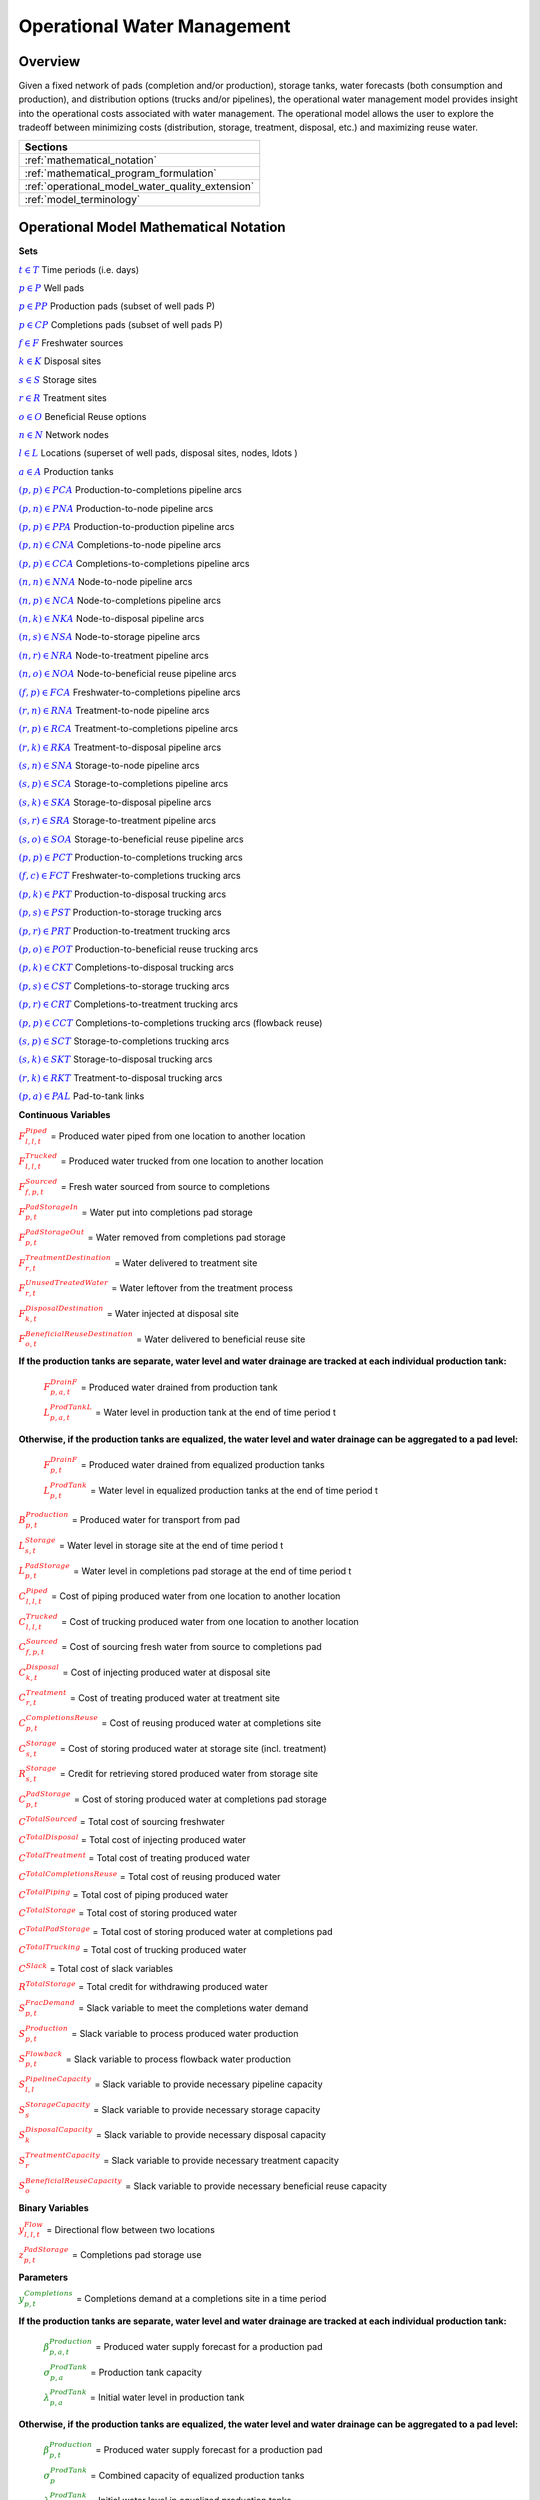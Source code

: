 ﻿Operational Water Management
============================


Overview
--------

Given a fixed network of pads (completion and/or production), storage tanks, water forecasts (both consumption and production), and distribution options (trucks and/or pipelines), the operational water management model provides insight into the operational costs associated with water management. The operational model allows the user to explore the tradeoff between minimizing costs (distribution, storage, treatment, disposal, etc.) and maximizing reuse water.


+---------------------------------------------------------+
| Sections                                                |
+=========================================================+
| :ref:`mathematical_notation`                            |
+---------------------------------------------------------+
| :ref:`mathematical_program_formulation`                 |
+---------------------------------------------------------+
| :ref:`operational_model_water_quality_extension`        |
+---------------------------------------------------------+
| :ref:`model_terminology`                                |
+---------------------------------------------------------+


.. _mathematical_notation:

Operational Model Mathematical Notation
---------------------------------------


**Sets**

:math:`\textcolor{blue}{t \in T}`                                           Time periods (i.e. days)

:math:`\textcolor{blue}{p \in P}`                                           Well pads

:math:`\textcolor{blue}{p \in PP}`                                       Production pads (subset of well pads P)

:math:`\textcolor{blue}{p \in CP}`                                         Completions pads (subset of well pads P)

:math:`\textcolor{blue}{f \in F}`                                           Freshwater sources

:math:`\textcolor{blue}{k \in K}`                                           Disposal sites

:math:`\textcolor{blue}{s \in S}`                                           Storage sites

:math:`\textcolor{blue}{r \in R}`                                           Treatment sites

:math:`\textcolor{blue}{o \in O}`                                           Beneficial Reuse options

:math:`\textcolor{blue}{n \in N}`                                           Network nodes

:math:`\textcolor{blue}{l \in L}`                                           Locations (superset of well pads, disposal sites, nodes, \ldots )

:math:`\textcolor{blue}{a \in A}`                                           Production tanks


:math:`\textcolor{blue}{(p,p) \in PCA}`                                   Production-to-completions pipeline arcs

:math:`\textcolor{blue}{(p,n) \in PNA}`                                 Production-to-node pipeline arcs

:math:`\textcolor{blue}{(p,p) \in PPA}`                                 Production-to-production pipeline arcs

:math:`\textcolor{blue}{(p,n) \in CNA}`                                   Completions-to-node pipeline arcs

:math:`\textcolor{blue}{(p,p) \in CCA}`                                   Completions-to-completions pipeline arcs

:math:`\textcolor{blue}{(n,n) \in NNA}`                                 Node-to-node pipeline arcs

:math:`\textcolor{blue}{(n,p) \in NCA}`                                 Node-to-completions pipeline arcs

:math:`\textcolor{blue}{(n,k) \in NKA}`                                   Node-to-disposal pipeline arcs

:math:`\textcolor{blue}{(n,s) \in NSA}`                                   Node-to-storage pipeline arcs

:math:`\textcolor{blue}{(n,r) \in NRA}`                                 Node-to-treatment pipeline arcs

:math:`\textcolor{blue}{(n,o) \in NOA}`                                   Node-to-beneficial reuse pipeline arcs

:math:`\textcolor{blue}{(f,p) \in FCA}`                                   Freshwater-to-completions pipeline arcs

:math:`\textcolor{blue}{(r,n) \in RNA}`                                   Treatment-to-node pipeline arcs

:math:`\textcolor{blue}{(r,p) \in RCA}`                                   Treatment-to-completions pipeline arcs

:math:`\textcolor{blue}{(r,k) \in RKA}`                                   Treatment-to-disposal pipeline arcs

:math:`\textcolor{blue}{(s,n) \in SNA}`                                   Storage-to-node pipeline arcs

:math:`\textcolor{blue}{(s,p) \in SCA}`                                   Storage-to-completions pipeline arcs

:math:`\textcolor{blue}{(s,k) \in SKA}`                                   Storage-to-disposal pipeline arcs

:math:`\textcolor{blue}{(s,r) \in SRA}`                                   Storage-to-treatment pipeline arcs

:math:`\textcolor{blue}{(s,o) \in SOA}`                                   Storage-to-beneficial reuse pipeline arcs


:math:`\textcolor{blue}{(p,p) \in PCT}`                                   Production-to-completions trucking arcs

:math:`\textcolor{blue}{(f,c) \in FCT}`                                 Freshwater-to-completions trucking arcs

:math:`\textcolor{blue}{(p,k) \in PKT}`                                   Production-to-disposal trucking arcs

:math:`\textcolor{blue}{(p,s) \in PST}`                                 Production-to-storage trucking arcs

:math:`\textcolor{blue}{(p,r) \in PRT}`                                   Production-to-treatment trucking arcs

:math:`\textcolor{blue}{(p,o) \in POT}`                                   Production-to-beneficial reuse trucking arcs

:math:`\textcolor{blue}{(p,k) \in CKT}`                                   Completions-to-disposal trucking arcs

:math:`\textcolor{blue}{(p,s) \in CST}`                                   Completions-to-storage trucking arcs

:math:`\textcolor{blue}{(p,r) \in CRT}`                                 Completions-to-treatment trucking arcs

:math:`\textcolor{blue}{(p,p) \in CCT}`                                   Completions-to-completions trucking arcs (flowback reuse)

:math:`\textcolor{blue}{(s,p) \in SCT}`                                 Storage-to-completions trucking arcs

:math:`\textcolor{blue}{(s,k) \in SKT}`                                 Storage-to-disposal trucking arcs

:math:`\textcolor{blue}{(r,k) \in RKT}`                                   Treatment-to-disposal trucking arcs

:math:`\textcolor{blue}{(p,a) \in PAL}`                                   Pad-to-tank links



**Continuous Variables**

:math:`\textcolor{red}{F_{l,l,t}^{Piped}}` =                           Produced water piped from one location to another location

:math:`\textcolor{red}{F_{l,l,t}^{Trucked}}` =                           Produced water trucked from one location to another location

:math:`\textcolor{red}{F_{f,p,t}^{Sourced}}` =                         Fresh water sourced from source to completions

:math:`\textcolor{red}{F_{p,t}^{PadStorageIn}}` =                       Water put into completions pad storage

:math:`\textcolor{red}{F_{p,t}^{PadStorageOut}}` =                       Water removed from completions pad storage

:math:`\textcolor{red}{F_{r,t}^{TreatmentDestination}}` =               Water delivered to treatment site

:math:`\textcolor{red}{F_{r,t}^{UnusedTreatedWater}}` =                   Water leftover from the treatment process

:math:`\textcolor{red}{F_{k,t}^{DisposalDestination}}` =               Water injected at disposal site

:math:`\textcolor{red}{F_{o,t}^{BeneficialReuseDestination}}` =           Water delivered to beneficial reuse site


**If the production tanks are separate, water level and water drainage are tracked at each individual production tank:**

    :math:`\textcolor{red}{F_{p,a,t}^{DrainF}}` =                       Produced water drained from production tank

    :math:`\textcolor{red}{L_{p,a,t}^{ProdTankL}}` =                   Water level in production tank at the end of time period t

**Otherwise, if the production tanks are equalized, the water level and water drainage can be aggregated to a pad level:**

    :math:`\textcolor{red}{F_{p,t}^{DrainF}}` =                           Produced water drained from equalized production tanks

    :math:`\textcolor{red}{L_{p,t}^{ProdTank}}` =                       Water level in equalized production tanks at the end of time period t


:math:`\textcolor{red}{B_{p,t}^{Production}}` =                       Produced water for transport from pad

:math:`\textcolor{red}{L_{s,t}^{Storage}}` =                           Water level in storage site at the end of time period t


:math:`\textcolor{red}{L_{p,t}^{PadStorage}}` =                           Water level in completions pad storage  at the end of time period t

:math:`\textcolor{red}{C_{l,l,t}^{Piped}}` =                           Cost of piping produced water from one location to another location

:math:`\textcolor{red}{C_{l,l,t}^{Trucked}}` =                           Cost of trucking produced water from one location to another location

:math:`\textcolor{red}{C_{f,p,t}^{Sourced}}` =                           Cost of sourcing fresh water from source to completions pad

:math:`\textcolor{red}{C_{k,t}^{Disposal}}` =                          Cost of injecting produced water at disposal site

:math:`\textcolor{red}{C_{r,t}^{Treatment}}` =                           Cost of treating produced water at treatment site

:math:`\textcolor{red}{C_{p,t}^{CompletionsReuse}}` =                  Cost of reusing produced water at completions site

:math:`\textcolor{red}{C_{s,t}^{Storage}}` =                           Cost of storing produced water at storage site (incl. treatment)

:math:`\textcolor{red}{R_{s,t}^{Storage}}` =                           Credit for retrieving stored produced water from storage site

:math:`\textcolor{red}{C_{p,t}^{PadStorage}}` =                        Cost of storing produced water at completions pad storage

:math:`\textcolor{red}{C^{TotalSourced}}` =                            Total cost of sourcing freshwater

:math:`\textcolor{red}{C^{TotalDisposal}}` =                           Total cost of injecting produced water

:math:`\textcolor{red}{C^{TotalTreatment}}` =                            Total cost of treating produced water

:math:`\textcolor{red}{C^{TotalCompletionsReuse}}` =                   Total cost of reusing produced water

:math:`\textcolor{red}{C^{TotalPiping}}` =                                Total cost of piping produced water

:math:`\textcolor{red}{C^{TotalStorage}}` =                            Total cost of storing produced water

:math:`\textcolor{red}{C^{TotalPadStorage}}` =                            Total cost of storing produced water at completions pad

:math:`\textcolor{red}{C^{TotalTrucking}}` =                           Total cost of trucking produced water

:math:`\textcolor{red}{C^{Slack}}` =                                   Total cost of slack variables

:math:`\textcolor{red}{R^{TotalStorage}}` =                            Total credit for withdrawing produced water


:math:`\textcolor{red}{S_{p,t}^{FracDemand}}` =                         Slack variable to meet the completions water demand

:math:`\textcolor{red}{S_{p,t}^{Production}}` =                        Slack variable to process produced water production

:math:`\textcolor{red}{S_{p,t}^{Flowback}}` =                            Slack variable to process flowback water production

:math:`\textcolor{red}{S_{l,l}^{Pipeline Capacity}}` =                 Slack variable to provide necessary pipeline capacity

:math:`\textcolor{red}{S_{s}^{StorageCapacity}}` =                     Slack variable to provide necessary storage capacity

:math:`\textcolor{red}{S_{k}^{DisposalCapacity}}` =                    Slack variable to provide necessary disposal capacity

:math:`\textcolor{red}{S_{r}^{TreatmentCapacity}}` =                    Slack variable to provide necessary treatment capacity

:math:`\textcolor{red}{S_{o}^{BeneficialReuseCapacity}}` =             Slack variable to provide necessary beneficial reuse capacity



**Binary Variables**


:math:`\textcolor{red}{y_{l,l,t}^{Flow}}` =                            Directional flow between two locations

:math:`\textcolor{red}{z_{p,t}^{PadStorage}}` =                        Completions pad storage use


**Parameters**

:math:`\textcolor{green}{y_{p,t}^{Completions}}` =                        Completions demand at a completions site in a time period

**If the production tanks are separate, water level and water drainage are tracked at each individual production tank:**

    :math:`\textcolor{green}{\beta_{p,a,t}^{Production}}` =                Produced water supply forecast for a production pad

    :math:`\textcolor{green}{\sigma_{p,a}^{ProdTank}}` =                       Production tank capacity

    :math:`\textcolor{green}{\lambda_{p,a}^{ProdTank}}` =                        Initial water level in production tank

**Otherwise, if the production tanks are equalized, the water level and water drainage can be aggregated to a pad level:**

    :math:`\textcolor{green}{\beta_{p,t}^{Production}}` =                   Produced water supply forecast for a production pad

    :math:`\textcolor{green}{\sigma_{p}^{ProdTank}}` =                       Combined capacity of equalized production tanks

    :math:`\textcolor{green}{\lambda_{p}^{ProdTank}}` =                      Initial water level in equalized production tanks


:math:`\textcolor{green}{\beta_{p,t}^{Flowback}}` =                           Flowback supply forecast for a completions pad

:math:`\textcolor{green}{\sigma_{l,l}^{Pipeline}}` =                           Daily pipeline capacity between two locations

:math:`\textcolor{green}{\sigma_{k}^{Disposal}}` =                           Daily disposal capacity at a disposal site

:math:`\textcolor{green}{\sigma_{s}^{Storage}}` =                           Storage capacity at a storage site

:math:`\textcolor{green}{\sigma_{p,t}^{PadStorage}}` =                      Storage capacity at completions site

:math:`\textcolor{green}{\sigma_{r}^{Treatment}}` =                         Daily treatment capacity at a treatment site

:math:`\textcolor{green}{\sigma_{o}^{BeneficialReuse}}` =                   Daily reuse capacity at a beneficial reuse site

:math:`\textcolor{green}{\sigma_{f,t}^{Freshwater}}` =                      Daily freshwater sourcing capacity at freshwater source

:math:`\textcolor{green}{\sigma_{p}^{Offloading,Pad}}` =                    Daily truck offloading sourcing capacity per pad

:math:`\textcolor{green}{\sigma_{s}^{Offloading,Storage}}` =                   Daily truck offloading sourcing capacity per storage site


:math:`\textcolor{green}{\sigma_{p}^{Processing,Pad}}` =                    Daily processing (e.g. clarification) capacity per pad

:math:`\textcolor{green}{\sigma_{s}^{Processing,Storage}}` =                Daily processing (e.g. clarification) capacity at storage site

:math:`\textcolor{green}{\varepsilon_{r,w}^{Treatment}}` =                       Treatment efficiency for water quality component at treatment site

:math:`\textcolor{green}{\delta^{Truck}}` =  Truck Capacity

:math:`\textcolor{green}{\tau_{p,p}^{Trucking}}` =                        Drive time between two pads

:math:`\textcolor{green}{\tau_{p,k}^{Trucking}}` =                           Drive time from a pad to a disposal site

:math:`\textcolor{green}{\tau_{p,s}^{Trucking}}` =                           Drive time from a pad to a storage site

:math:`\textcolor{green}{\tau_{p,r}^{Trucking}}` =                           Drive time from a pad to a treatment site

:math:`\textcolor{green}{\tau_{p,o}^{Trucking}}` =                        Drive time from a pad to a beneficial reuse site

:math:`\textcolor{green}{\tau_{s,p}^{Trucking}}` =                           Drive time from a storage site to a completions site

:math:`\textcolor{green}{\tau_{s,k}^{Trucking}}` =                        Drive time from a storage site to a disposal site

:math:`\textcolor{green}{\tau_{r,k}^{Trucking}}` =                        Drive time from a treatment site to a disposal site

:math:`\textcolor{green}{\lambda_{s}^{Storage}}` =                           Initial storage level at storage site

:math:`\textcolor{green}{\lambda_{p}^{PadStorage}}` =                        Initial storage level at completions site

:math:`\textcolor{green}{\theta_{p}^{PadStorage}}` =                        Terminal storage level at completions site

:math:`\textcolor{green}{\lambda_{l,l}^{Pipeline}}` =                        Pipeline segment length

:math:`\textcolor{green}{\pi_{k}^{Disposal}}` =                          Disposal operational cost

:math:`\textcolor{green}{\pi_{r}^{Treatment}}` =                           Treatment operational cost (may include "clean brine")

:math:`\textcolor{green}{\pi_{p}^{CompletionReuse}}` =                   Completions reuse operational cost

:math:`\textcolor{green}{\pi_{s}^{Storage}}` =                           Storage deposit operational cost

:math:`\textcolor{green}{\pi_{p,t}^{PadStorage}}` =                      Completions pad operational cost

:math:`\textcolor{green}{\rho_{s}^{Storage}}` =                           Storage withdrawal operational credit

:math:`\textcolor{green}{\pi_{l,l}^{Pipeline}}` =                           Pipeline operational cost

:math:`\textcolor{green}{\pi_{l}^{Trucking}}` =                          Trucking hourly cost (by source)

:math:`\textcolor{green}{\pi_{f}^{Sourcing}}` =                          Fresh sourcing cost (does not include transportation cost)


:math:`\textcolor{green}{M^{Flow}}` =                                  Big-M flow parameter

:math:`\textcolor{green}{\psi^{FracDemand}}` =                            Slack cost parameter

:math:`\textcolor{green}{\psi^{Production}}` =                            Slack cost parameter

:math:`\textcolor{green}{\psi^{Flowback}}` =                              Slack cost parameter

:math:`\textcolor{green}{\psi^{PipelineCapacity}}` =                      Slack cost parameter

:math:`\textcolor{green}{\psi^{StorageCapacity}}` =                         Slack cost parameter

:math:`\textcolor{green}{\psi^{DisposalCapacity}}` =                      Slack cost parameter

:math:`\textcolor{green}{\psi^{TreamentCapacity}}` =                      Slack cost parameter

:math:`\textcolor{green}{\psi^{BeneficialReuseCapacity}}` =                 Slack cost parameter



.. _mathematical_program_formulation:

Operational Model Mathematical Program Formulation
---------------------------------------------------

The default objective function for this produced water operational model is to minimize costs, which includes operational costs associated with procurement of fresh water, the cost of disposal, trucking and piping produced water between well pads and treatment facilities, and the cost of storing, treating and reusing produced water. A credit for using treated water is also considered, and additional slack variables are included to facilitate the identification of potential issues with input data.


**Objective**

.. math::

    \min \ \textcolor{red}{C^{TotalSourced}}+\textcolor{red}{C^{TotalDisposal}}+\textcolor{red}{C^{TotalTreatment}}+\textcolor{red}{C^{TotalCompletionsReuse}}+

        \textcolor{red}{C^{TotalPiping}}+\textcolor{red}{C^{TotalStorage}}+\textcolor{red}{C^{TotalPadStorage}}+ \textcolor{red}{C^{TotalTrucking}}+\textcolor{red}{C^{Slack}-R^{TotalStorage}}


**Completions Pad Demand Balance:** :math:`\forall p \in CP, t \in T`

.. math::

    \textcolor{green}{\gamma_{p,t}^{Completions}}=\sum\nolimits_{(n,p)\in NCA}\textcolor{red}{F_{l,l,t}^{Piped}} +\sum\nolimits_{(p,p)\in PCA}\textcolor{red}{F_{l,l,t}^{Piped}} +\sum\nolimits_{(s,p)\in SCA}\textcolor{red}{F_{l,l,t}^{Piped}}

        +\sum\nolimits_{(p,c)\in CCA}\textcolor{red}{F_{l,l,t}^{Piped}} +\sum\nolimits_{(r,p)\in RCA}\textcolor{red}{F_{l,l,t}^{Piped}} +\sum\nolimits_{(f,p)\in FCA}\textcolor{red}{F_{l,l,t}^{Sourced}}

        +\sum\nolimits_{(p,p)\in PCT}\textcolor{red}{F_{l,l,t}^{Trucked}} +\sum\nolimits_{(s,p)\in SCT}\textcolor{red}{F_{l,l,t}^{Trucked}} +\sum\nolimits_{(p,p)\in CCT}\textcolor{red}{F_{l,l,t}^{Trucked}}

        +\sum\nolimits_{(f,p)\in FCT}\textcolor{red}{F_{l,l,t}^{Trucked}} +\textcolor{red}{F_{p,t}^{PadStorageOut}}-\textcolor{red}{F_{p,t}^{PadStorageIn}}+\textcolor{red}{S_{p,t}^{FracDemand}}



**Completions Pad Storage Balance:** :math:`\forall p \in CP, t \in T`

This constraint sets the storage level at the completions pad. For each completions pad and for each time period, completions pad storage is equal to storage in last time period plus water put in minus water removed. If it is the first time period, the pad storage is the initial pad storage.


.. math::

    \textcolor{red}{L_{p,t}^{PadStorage}} = \textcolor{green}{\lambda_{p,t=1}^{PadStorage}}+\textcolor{red}{L_{p,t-1}^{PadStorage}}+\textcolor{red}{F_{p,t}^{StorageIn}}-\textcolor{red}{F_{p,t}^{StorageOut}}



**Completions Pad Storage Capacity:** :math:`\forall p \in CP, t \in T`

The storage at each completions pad must always be at or below its capacity in every time period.

.. math::

    \textcolor{red}{L_{p,t}^{PadStorage}}\leq \textcolor{red}{z_{p,t}^{PadStorage}} \cdot \textcolor{green}{\sigma_{p,t}^{PadStorage}}

**Terminal Completions Pad Storage Level:** :math:`\forall p \in CP, t \in T`

.. math::

    \textcolor{red}{L_{p,t=T}^{PadStorage}}\leq \textcolor{green}{\theta_{p}^{PadStorage}}

The storage in the last period must be at or below its terminal storage level.



**Freshwater Sourcing Capacity:** :math:`\forall f \in F, t \in T`

For each freshwater source and each time period, the outgoing water from the freshwater source is below the freshwater capacity.

.. math::

      \sum\nolimits_{(f,p)\in FCA}\textcolor{red}{F_{l,l,t}^{Sourced}} +\sum\nolimits_{(f,p)\in FCT}\textcolor{red}{F_{l,l,t}^{Trucked}} \leq \textcolor{green}{\sigma_{f,t}^{Freshwater}}



**Completions Pad Truck Offloading Capacity:** :math:`\forall p \in CP, t \in T`

For each completions pad and time period, the volume of water being trucked into the completions pad must be below the trucking offloading capacity.

.. math::

    \sum\nolimits_{(p,p)\in PCT}\textcolor{red}{F_{l,l,t}^{Trucked}} +\sum\nolimits_{(s,p)\in SCT}\textcolor{red}{F_{l,l,t}^{Trucked}} +\sum\nolimits_{(f,p)\in FCT}\textcolor{red}{F_{l,l,t}^{Trucked}}

        +\sum\nolimits_{(p,p)\in CCT}\textcolor{red}{F_{l,l,t}^{Trucked}} \leq \textcolor{green}{\sigma_{p}^{Offloading,Pad}}



**Completions Pad Processing Capacity:**

For each completions pad and time period, the volume of water (excluding freshwater) coming in must be below the processing limit.

.. math::

    \sum\nolimits_{(n,p)\in NCA}\textcolor{red}{F_{l,l,t}^{Piped}} +\sum\nolimits_{(p,p)\in PCA}\textcolor{red}{F_{l,l,t}^{Piped}} +\sum\nolimits_{(s,p)\in SCA}\textcolor{red}{F_{l,l,t}^{Piped}}

        +\sum\nolimits_{(p,c)\in CCA}\textcolor{red}{F_{l,l,t}^{Piped}} +\sum\nolimits_{(r,p)\in RCA}\textcolor{red}{F_{l,l,t}^{Piped}} +\sum\nolimits_{(p,p)\in PCT}\textcolor{red}{F_{l,l,t}^{Trucked}}

        +\sum\nolimits_{(s,p)\in SCT}\textcolor{red}{F_{l,l,t}^{Trucked}} +\sum\nolimits_{(p,p)\in CCT}\textcolor{red}{F_{l,l,t}^{Trucked}} \leq \textcolor{green}{\sigma_{p}^{Processing,Pad}}


.. note:: This constraint has not actually been implemented yet.



**Storage Site Truck Offloading Capacity:** :math:`\forall p \in S, t \in T`

For each storage site and each time period, the volume of water being trucked into the storage site must be below the trucking offloading capacity for that storage site.

.. math::

    \sum\nolimits_{(p,s)\in PST}\textcolor{red}{F_{l,l,t}^{Trucked}} +\sum\nolimits_{(p,s)\in CST}\textcolor{red}{F_{l,l,t}^{Trucked}} \leq \textcolor{green}{\sigma_{s}^{Offloading,Storage}}



**Storage Site Processing Capacity:** :math:`\forall s \in S, t \in T`

For each storage site and each time period, the volume of water being trucked into the storage site must be less than the processing capacity for that storage site.

.. math::

    \sum\nolimits_{(n,s)\in NSA}\textcolor{red}{F_{l,l,t}^{Piped}} +\sum\nolimits_{(p,s)\in PST}\textcolor{red}{F_{l,l,t}^{Trucked}} +\sum\nolimits_{(p,s)\in CST}\textcolor{red}{F_{l,l,t}^{Trucked}} \leq \textcolor{green}{\sigma_{s}^{Processing,Storage}}



**Production Tank Balance:**

If there are individual production tanks, the water level must be tracked at each tank. The water level at a given tank at the end of each period is equal to the water level at the previous period plus the flowback supply forecast at the pad minus the water that is drained.  If it is the first period, it is equal to the initial water level.

For individual production tanks: :math:`\forall (p,a) \in PAL, t \in T`

.. math::

    \textcolor{red}{L_{p,a,t}^{ProdTank}} = \textcolor{green}{\lambda_{p,a,t=1}^{ProdTank}}+\textcolor{red}{L_{p,a,t-1}^{ProdTank}}+\textcolor{green}{\beta_{p,a,t}^{Production}}-\textcolor{red}{F_{p,a,t}^{Drain}}


For equalized production tanks: :math:`\forall p \in P, t \in T`

.. math::

    \textcolor{red}{L_{p,t}^{ProdTank}} = \textcolor{green}{\lambda_{p,t=1}^{ProdTank}}+\textcolor{red}{L_{p,t-1}^{ProdTank}}+\textcolor{green}{\beta_{p,t}^{Production}}-\textcolor{red}{F_{p,t}^{Drain}}



**Production Tank Capacity:**

The water level at the production tanks must always be below the production tank capacity.

For individual production tanks: :math:`\forall (p,a) \in PAL, t \in T`

.. math::

    \textcolor{red}{L_{p,a,t}^{ProdTank}}\leq \textcolor{green}{\sigma_{p,a}^{ProdTank}}


For equalized production tanks: :math:`\forall p \in P, t \in T`

.. math::

    \textcolor{red}{L_{p,t}^{ProdTank}}\leq \textcolor{green}{\sigma_{p}^{ProdTank}}



**Terminal Production Tank Level Balance:**

The water level at the production tanks in the final time period must be below the terminal production tank water level parameter.

For individual production tanks: :math:`\forall (p,a) \in PAL, t \in T`

.. math::

    \textcolor{red}{L_{p,a,t=T}^{ProdTank}}\leq \textcolor{green}{\lambda_{p,a,t=1}^{ProdTank}}


For equalized production tanks: :math:`\forall p \in P,t \in T`

.. math::

    \textcolor{red}{L_{p,t=T}^{ProdTank}}\leq \textcolor{green}{\lambda_{p,t=1}^{ProdTank}}



**Tank-to-Pad Production Balance:**

If there are individual production tanks, the water drained across all tanks at the completions pad must be equal to the produced water for transport at the pad.

For individual production tanks: :math:`\forall p \in P, t \in T`

.. math::

    \sum\nolimits_{(p,a)\in PAL}\textcolor{red}{F_{p,a,t}^{Drain}} =\textcolor{red}{B_{p,t}^{Production}}


Otherwise, if the production tanks are equalized, the production water drained is measured on an aggregated production pad level.

For equalized production tanks: :math:`\forall p \in P, t \in T`

.. math::

    \textcolor{red}{F_{p,t}^{Drain}}=\textcolor{red}{B_{p,t}^{Production}}

.. note:: The constraint proposed above is not necessary but included to facilitate switching between (1) an equalized production tank version and (2) a non-equalized production tank version.



**Production Pad Supply Balance:** :math:`\forall p \in PP, t \in T`

All produced water must be accounted for. For each production pad and for each time period, the volume of outgoing water must be equal to the produced water transported out of the production pad.

.. math::

    \textcolor{red}{B_{p,t}^{Production}} = \sum\nolimits_{(p,n)\in PNA}\textcolor{red}{F_{l,l,t}^{Piped}} +\sum\nolimits_{(p,p)\in PCA}\textcolor{red}{F_{l,l,t}^{Piped}}+\sum\nolimits_{(p,p)\in PPA}\textcolor{red}{F_{l,l,t}^{Piped}}

        +\sum\nolimits_{(p,p)\in PCT}\textcolor{red}{F_{l,l,t}^{Trucked}}+\sum\nolimits_{(p,k)\in PKT}\textcolor{red}{F_{l,l,t}^{Trucked}}+\sum\nolimits_{(p,s)\in PST}\textcolor{red}{F_{l,l,t}^{Trucked}}

        +\sum\nolimits_{(p,r)\in PRT}\textcolor{red}{F_{l,l,t}^{Trucked}} +\sum\nolimits_{(p,o)\in POT}\textcolor{red}{F_{l,l,t}^{Trucked}}+\textcolor{red}{S_{p,t}^{Production}}



**Completions Pad Supply Balance (i.e. Flowback Balance):** :math:`\forall p \in CP, t \in T`

All flowback water must be accounted for.  For each completions pad and for each time period, the volume of outgoing water must be equal to the forecasted flowback produced water for the completions pad.

.. math::

    \textcolor{green}{\beta_{p,t}^{Flowback}} = \sum\nolimits_{(p,n)\in CNA}\textcolor{red}{F_{l,l,t}^{Piped}}+\sum\nolimits_{(p,c)\in CCA}\textcolor{red}{F_{l,l,t}^{Piped}}+\sum\nolimits_{(p,p)\in CCT}\textcolor{red}{F_{l,l,t}^{Trucked}}+

    \sum\nolimits_{(p,k)\in CKT}\textcolor{red}{F_{l,l,t}^{Trucked}}+\sum\nolimits_{(p,s)\in CST}\textcolor{red}{F_{l,l,t}^{Trucked}}+\sum\nolimits_{(p,r)\in CRT}\textcolor{red}{F_{l,l,t}^{Trucked}} +\textcolor{red}{S_{p,t}^{Flowback}}



**Network Node Balance:** :math:`\forall n \in N, t \in T`

Flow balance constraint (i.e., inputs are equal to outputs). For each pipeline node and for each time period, the volume water into the node is equal to the volume of water out of the node.

.. math::

    \sum\nolimits_{(p,n)\in PNA}\textcolor{red}{F_{l,l,t}^{Piped}} +\sum\nolimits_{(p,n)\in CNA}\textcolor{red}{F_{l,l,t}^{Piped}} +\sum\nolimits_{(\tilde{n},n)\in NNA}\textcolor{red}{F_{l,l,t}^{Piped}}+\sum\nolimits_{(s,n)\in SNA}\textcolor{red}{F_{l,l,t}^{Piped}}

        = \sum\nolimits_{(n,\tilde{n})\in NNA}\textcolor{red}{F_{l,l,t}^{Piped}} +\sum\nolimits_{(n,p)\in NCA}\textcolor{red}{F_{l,l,t}^{Piped}}+\sum\nolimits_{(n,k)\in NKA}\textcolor{red}{F_{l,l,t}^{Piped}}

        +\sum\nolimits_{(n,r)\in NRA}\textcolor{red}{F_{l,l,t}^{Piped}} +\sum\nolimits_{(n,s)\in NSA}\textcolor{red}{F_{l,l,t}^{Piped}} +\sum\nolimits_{(n,o)\in NOA}\textcolor{red}{F_{l,l,t}^{Piped}}



**Bi-Directional Flow:** :math:`\forall (l,l) \in {PCA,PNA,PPA,CNA,NNA,NCA,NKA,NSA,NRA,\ldots ,SOA}, t \in T`

There can only be flow in one direction for a given pipeline arc in a given time period.

Flow is only allowed in a given direction if the binary indicator for that direction is "on".

.. math::

    \textcolor{red}{y_{l,\tilde{l},t}^{Flow}}+\textcolor{red}{y_{\tilde{l},l,t}^{Flow}} = 1

.. note:: Technically this constraint should only be enforced for truly reversible arcs (e.g. NCA and CNA); and even then it only needs to be defined per one reversible arc (e.g. NCA only and not NCA and CNA).

.. math::

    \textcolor{red}{F_{l,l,t}^{Piped}}\leq \textcolor{red}{y_{l,l,t}^{Flow}} \cdot \textcolor{green}{M^{Flow}}



**Storage Site Balance:** :math:`\forall s \in S, t \in T`

For each storage site and for each time period, if it is the first time period, the storage level is the initial storage. Otherwise, the storage level is equal to the storage level in the previous time period plus water inputs minus water outputs.

.. math::

    \textcolor{red}{L_{s,t}^{Storage}} = \textcolor{green}{\lambda_{s,t=1}^{Storage}}+\textcolor{red}{L_{s,t-1}^{Storage}}+\sum\nolimits_{(n,s)\in NSA}\textcolor{red}{F_{l,l,t}^{Piped}} +\sum\nolimits_{(p,s)\in PST}\textcolor{red}{F_{l,l,t}^{Trucked}}

        +\sum\nolimits_{(p,s)\in CST}\textcolor{red}{F_{l,l,t}^{Trucked}}-\sum\nolimits_{(s,n)\in SNA}\textcolor{red}{F_{l,l,t}^{Piped}}-\sum\nolimits_{(s,p)\in SCA}\textcolor{red}{F_{l,l,t}^{Piped}}-\sum\nolimits_{(s,k)\in SKA}\textcolor{red}{F_{l,l,t}^{Piped}}

        -\sum\nolimits_{(s,r)\in SRA}\textcolor{red}{F_{l,l,t}^{Piped}}-\sum\nolimits_{(s,o)\in SOA}\textcolor{red}{F_{l,l,t}^{Piped}}-\sum\nolimits_{(s,p)\in SCT}\textcolor{red}{F_{l,l,t}^{Trucked}}-\sum\nolimits_{(s,k)\in SKT}\textcolor{red}{F_{l,l,t}^{Trucked}}



**Pipeline Capacity:**

:math:`\forall (l,l) \in {PCA,PNA,PPA,CNA,NNA,NCA,NKA,NSA,NRA,\ldots ,SOA}, [t \in T]`

.. math::

    \textcolor{red}{F_{l,l,[t]}^{Capacity}} = \textcolor{green}{\sigma_{l,l}^{Pipeline}}+\textcolor{red}{S_{l,l}^{PipelineCapacity}}

:math:`\forall (l,l) \in {PCA,PNA,PPA,CNA,NNA,NCA,NKA,NSA,NRA,\ldots ,SOA}, t \in T`

.. math::

    \textcolor{red}{F_{l,l,t}^{Piped}}\leq \textcolor{red}{F_{l,l,[t]}^{Capacity}}



**Storage Capacity:**

The total stored water in a given time period must be less than the capacity. If the storage capacity limits the feasibility, the slack variable will be nonzero, and the storage capacity will be increased to allow a feasible solution.

:math:`\forall s \in S,[t \in T]`

.. math::

    \textcolor{red}{X_{s,[t]}^{Capacity}} = \textcolor{green}{\sigma_{s}^{Storage}}+\textcolor{red}{S_{s}^{StorageCapacity}}

:math:`\forall s \in S, t \in T`

.. math::

    \textcolor{red}{L_{s,t}^{Storage}}\leq \textcolor{red}{X_{s,[t]}^{Capacity}}



**Disposal Capacity:**

The total disposed water in a given time period must be less than the capacity. If the disposal capacity limits the feasibility, the slack variable will be nonzero, and the disposal capacity will be increased to allow a feasible solution.

:math:`\forall k \in K, [t \in T]`

.. math::

    \textcolor{red}{D_{k,[t]}^{Capacity}} = \textcolor{green}{\sigma_{k}^{Disposal}}+\textcolor{red}{S_{k}^{DisposalCapacity}}

:math:`\forall k \in K, t \in T`

.. math::


    \sum\nolimits_{(n,k)\in NKA}\textcolor{red}{F_{l,l,t}^{Piped}} +\sum\nolimits_{(s,k)\in SKA}\textcolor{red}{F_{l,l,t}^{Piped}}+\sum\nolimits_{(s,k)\in SKT}\textcolor{red}{F_{l,l,t}^{Trucked}}+\sum\nolimits_{(p,k)\in PKT}\textcolor{red}{F_{l,l,t}^{Trucked}}

        +\sum\nolimits_{(p,k)\in CKT}\textcolor{red}{F_{l,l,t}^{Trucked}}+\sum\nolimits_{(r,k)\in RKT}\textcolor{red}{F_{l,l,t}^{Trucked}} \leq \textcolor{red}{D_{k,[t]}^{Capacity}}

:math:`\forall k \in K, t \in T`

.. math::


    \sum\nolimits_{(n,k)\in NKA}\textcolor{red}{F_{l,l,t}^{Piped}} +\sum\nolimits_{(s,k)\in SKA}\textcolor{red}{F_{l,l,t}^{Piped}}+\sum\nolimits_{(s,k)\in SKT}\textcolor{red}{F_{l,l,t}^{Trucked}}+\sum\nolimits_{(p,k)\in PKT}\textcolor{red}{F_{l,l,t}^{Trucked}}

        +\sum\nolimits_{(p,k)\in CKT}\textcolor{red}{F_{l,l,t}^{Trucked}}+\sum\nolimits_{(r,k)\in RKT}\textcolor{red}{F_{l,l,t}^{Trucked}} =\textcolor{red}{F_{k,t}^{DisposalDestination}}



**Treatment Capacity:**

The total treated water in a given time period must be less than the capacity. If the treatment capacity limits the feasibility, the slack variable will be nonzero, and the treatment capacity will be increased to allow a feasible solution.

:math:`\forall r \in R, t \in T`

.. math::

    \sum\nolimits_{(n,r)\in NRA}\textcolor{red}{F_{l,l,t}^{Piped}} +\sum\nolimits_{(s,r)\in SRA}\textcolor{red}{F_{l,l,t}^{Piped}}+\sum\nolimits_{(p,r)\in PRT}\textcolor{red}{F_{l,l,t}^{Trucked}}

        +\sum\nolimits_{(p,r)\in CRT}\textcolor{red}{F_{l,l,t}^{Trucked}}\leq \textcolor{green}{\sigma_{r}^{Treatment}}+\textcolor{red}{S_{r}^{TreatmentCapacity}}

:math:`\forall r \in R, t \in T`

.. math::

    \sum\nolimits_{(n,r)\in NRA}\textcolor{red}{F_{l,l,t}^{Piped}} +\sum\nolimits_{(s,r)\in SRA}\textcolor{red}{F_{l,l,t}^{Piped}}+\sum\nolimits_{(p,r)\in PRT}\textcolor{red}{F_{l,l,t}^{Trucked}}

        +\sum\nolimits_{(p,r)\in CRT}\textcolor{red}{F_{l,l,t}^{Trucked}}=\textcolor{red}{F_{r,t}^{TreatmentDestination}}


**Beneficial Reuse Capacity:**

The total water for beneficial reuse in a given time period must be less than the capacity. If the beneficial reuse capacity limits the feasibility, the slack variable will be nonzero, and the beneficial reuse capacity will be increased to allow a feasible solution.

:math:`\forall o \in O, t \in T`

.. math::

    \sum\nolimits_{(n,o)\in NOA}\textcolor{red}{F_{l,l,t}^{Piped}} +\sum\nolimits_{(s,o)\in SOA}\textcolor{red}{F_{l,l,t}^{Piped}} +\sum\nolimits_{(p,o)\in POT}\textcolor{red}{F_{l,l,t}^{Trucked}} \leq \textcolor{green}{\sigma_{o}^{Reuse}}+\textcolor{red}{S_{o}^{ReuseCapacity}}

:math:`\forall o \in O, t \in T`

.. math::

    \sum\nolimits_{(n,o)\in NOA}\textcolor{red}{F_{l,l,t}^{Piped}} +\sum\nolimits_{(s,o)\in SOA}\textcolor{red}{F_{l,l,t}^{Piped}} +\sum\nolimits_{(p,o)\in POT}\textcolor{red}{F_{l,l,t}^{Trucked}} =\textcolor{red}{F_{o,t}^{BeneficialReuseDestination}}


**Fresh Sourcing Cost:**  :math:`\forall f \in F, p \in CP, t \in T`

For each freshwater source, for each completions pad, and for each time period, the freshwater sourcing cost is equal to all output from the freshwater source times the freshwater sourcing cost.

.. math::

    \textcolor{red}{C_{f,p,t}^{Sourced}} =(\textcolor{red}{F_{f,p,t}^{Sourced}}+\textcolor{red}{F_{f,p,t}^{Trucked}}) \cdot \textcolor{green}{\pi_{f}^{Sourcing}}

    \textcolor{red}{C^{TotalSourced}} = \sum\nolimits_{\forall t\in T}\sum\nolimits_{(f,p)\in FCA}\textcolor{red}{C_{f,p,t}^{Sourced}}



**Disposal Cost:** :math:`\forall k \in K, t \in T`

For each disposal site, for each time period, the disposal cost is equal to all water moved into the disposal site multiplied by the operational disposal cost. Total disposal cost is the sum of disposal costs over all time periods and all disposal sites.

.. math::

       \textcolor{red}{C_{k,t}^{Disposal}} = (\sum\nolimits_{(l,l)\in {NKA,RKA,SKA}}\textcolor{red}{F_{l,l,t}^{Piped}}+\sum\nolimits_{(l,l)\in {PKT,CKT,SKT,RKT}}\textcolor{red}{F_{l,l,t}^{Trucked}}) \cdot \textcolor{green}{\pi_{k}^{Disposal}}

       \textcolor{red}{C^{TotalDisposal}} = \sum\nolimits_{\forall t\in T}\sum\nolimits_{k\in K}\textcolor{red}{C_{k,t}^{Disposal}}



**Treatment Cost:** :math:`\forall r \in R, t \in T`

For each treatment site, for each time period, the treatment cost is equal to all water moved to the treatment site multiplied by the operational treatment cost. The total treatments cost is the sum of treatment costs over all time periods and all treatment sites.

.. math::

    \textcolor{red}{C_{r,t}^{Treatment}} = (\sum\nolimits_{(l,l)\in {NRA,SRA}}\textcolor{red}{F_{l,l,t}^{Piped}}+\sum\nolimits_{(l,l)\in {PRT,CRT}}\textcolor{red}{F_{l,l,t}^{Trucked}}) \cdot \textcolor{green}{\pi_{r}^{Treatment}}

    \textcolor{red}{C^{TotalTreatment}} = \sum\nolimits_{\forall t\in T}\sum\nolimits_{r\in R}\textcolor{red}{C_{r,t}^{Treatment}}



**Treatment Balance:** :math:`\forall r \in R, t \in T`

Water input into treatment facility is treated with a level of efficiency, meaning only a given percentage of the water input is outputted to be reused at the completions pads.

.. math::

    \textcolor{green}{\varepsilon^{Treatment}} \cdot (\sum\nolimits_{(n,r)\in NRA}\textcolor{red}{F_{l,l,t}^{Piped}}+\sum\nolimits_{(s,r)\in SRA}\textcolor{red}{F_{l,l,t}^{Piped}}+\sum\nolimits_{(p,r)\in PRT}\textcolor{red}{F_{l,l,t}^{Trucked}}

        +\sum\nolimits_{(p,r)\in CRT}\textcolor{red}{F_{l,l,t}^{Trucked}} )=\sum\nolimits_{(r,p)\in RCA}\textcolor{red}{F_{l,l,t}^{Piped}} + \textcolor{red}{F_{r,t}^{UnusedTreatedWater}}

where :math:`\textcolor{green}{\varepsilon^{Treatment}} \leq 1`



**Completions Reuse Cost:** :math:`\forall p \in P, t \in T`

Completions reuse water is all water that meets completions pad demand, excluding freshwater. Completions reuse cost is the volume of completions reused water multiplied by the cost for reuse.

.. math::

    \textcolor{red}{C_{p,t}^{CompletionsReuse}} = (\sum\nolimits_{(n,p)\in NCA}\textcolor{red}{F_{l,l,t}^{Piped}}+\sum\nolimits_{(p,p)\in PCA}\textcolor{red}{F_{l,l,t}^{Piped}}+\sum\nolimits_{(r,p)\in RCA}\textcolor{red}{F_{l,l,t}^{Piped}}

        +\sum\nolimits_{(s,p)\in SCA}\textcolor{red}{F_{l,l,t}^{Piped}}+\sum\nolimits_{(p,c)\in CCA}\textcolor{red}{F_{l,l,t}^{Piped}}+\sum\nolimits_{(p,p)\in CCT}\textcolor{red}{F_{l,l,t}^{Trucked}}

        +\sum\nolimits_{(p,p)\in PCT}\textcolor{red}{F_{l,l,t}^{Trucked}}+\sum\nolimits_{(s,p)\in SCT}\textcolor{red}{F_{l,l,t}^{Trucked}}) \cdot \textcolor{green}{\pi_{p}^{CompletionsReuse}}


.. note:: Freshwater sourcing is excluded from completions reuse costs.

.. math::

    \textcolor{red}{C^{TotalCompletionsReuse}} = \sum\nolimits_{\forall t\in T}\sum\nolimits_{p\in CP}\textcolor{red}{C_{p,t}^{CompletionsReuse}}



**Piping Cost:** :math:`\forall (l,l) \in {PPA,\ldots ,CCA}, t \in T`

Piping cost is the total volume of piped water multiplied by the cost for piping.

.. math::

    \textcolor{red}{C_{l,l,t}^{Piped}} = (\textcolor{red}{F_{l,l,t}^{Piped}}+\textcolor{red}{F_{l,l,t}^{Sourced}}) \cdot \textcolor{green}{\pi_{l,l}^{Pipeline}}

    \textcolor{red}{C^{TotalPiping}} = \sum\nolimits_{t\in T}\sum\nolimits_{\forall (l,l)\in {PPA,\ldots }}\textcolor{red}{C_{l,l,t}^{Piped}}


.. note:: The constraints above explicitly consider freshwater piping via FCA arcs.



**Storage Deposit Cost:** :math:`\forall s \in S, t \in T`

Cost of depositing into storage is equal to the total volume of water moved into storage multiplied by the storage operation cost rate.

.. math::

    \textcolor{red}{C_{s,t}^{Storage}} = (\sum\nolimits_{(l,l)\in {NSA}}\textcolor{red}{F_{l,l,t}^{Piped}}+\sum\nolimits_{(l,l)\in {CST}}\textcolor{red}{F_{l,l,t}^{Trucked}}+\sum\nolimits_{(l,s)\in {PST}}\textcolor{red}{F_{l,s,t}^{Trucked}}) \cdot \textcolor{green}{\pi_{s}^{Storage}}

    \textcolor{red}{C^{TotalStorage}} = \sum\nolimits_{\forall t\in T}\sum\nolimits_{\forall s\in S}\textcolor{red}{C_{s,t}^{Storage}}



**Storage Withdrawal Credit:** :math:`\forall s \in S, t \in T`

Credits from withdrawing from storage is equal to the total volume of water moved out from storage multiplied by the storage operation credit rate.

.. math::

    \textcolor{red}{R_{s,t}^{Storage}} = (\sum\nolimits_{(l,l)\in {SNA,SCA,SKA,SRA,SOA}}\textcolor{red}{F_{l,l,t}^{Piped}}+\sum\nolimits_{(l,l)\in {SCT,SKT}}\textcolor{red}{F_{l,l,t}^{Trucked}}) \cdot \textcolor{green}{\rho_{s}^{Storage}}

    \textcolor{red}{R^{TotalStorage}} = \sum\nolimits_{\forall t\in T}\sum\nolimits_{\forall s\in S}\textcolor{red}{R_{s,t}^{Storage}}



**Pad Storage Cost:** :math:`\forall p \in CP, t \in T`

.. math::

    \textcolor{red}{C_{p,t}^{PadStorage}} = \sum\nolimits_{\forall t\in T}\sum\nolimits_{\forall p\in CP}\textcolor{red}{z_{p,t}^{PadStorage}} \cdot \textcolor{green}{\pi_{p,t}^{PadStorage}}

    \textcolor{red}{C^{TotalPadStorage}} = \sum\nolimits_{\forall t\in T}\sum\nolimits_{\forall p\in CP}\textcolor{red}{C_{p,t}^{PadStorage}}

**Trucking Cost (Simplified)**

Trucking cost between two locations for time period is equal to the trucking volume between locations in time t divided by the truck capacity [this gets # of truckloads] multiplied by the lead time between two locations and hourly trucking cost.

.. math::

    \textcolor{red}{C_{l,\tilde{l},t}^{Trucked}} = \textcolor{red}{F_{l,\tilde{l},t}^{Trucked}} \cdot \textcolor{green}{1/\delta^{Truck}} \cdot \textcolor{green}{\tau_{p,p}^{Trucking}} \cdot \textcolor{green}{\pi_{l}^{Trucking}}

    \textcolor{red}{C^{TotalTrucking}} = \sum\nolimits_{\forall t\in T}\sum\nolimits_{\forall (l,l)\in {PPA,\ldots ,CCT}}\textcolor{red}{C_{l,\tilde{l},t}^{Trucked}}


.. note:: The constraints above explicitly consider freshwater trucking via FCT arcs.



**Slack Costs:**

Weighted sum of the slack variables. In the case that the model is infeasible, these slack variables are used to determine where the infeasibility occurs (e.g. pipeline capacity is not sufficient).

.. math::

    \textcolor{red}{C^{Slack}} = \sum\nolimits_{p\in CP}\sum\nolimits_{t\in T}\textcolor{red}{S_{p,t}^{FracDemand}} \cdot \textcolor{green}{\psi^{FracDemand}}+\sum\nolimits_{p\in PP}\sum\nolimits_{t\in T}\textcolor{red}{S_{p,t}^{Production}} \cdot \textcolor{green}{\psi^{Production}}

        +\sum\nolimits_{p\in CP}\sum\nolimits_{t\in T}\textcolor{red}{S_{p,t}^{Flowback}} \cdot \textcolor{green}{\psi^{Flowback}}+\sum\nolimits_{(l,l)\in {\ldots }}\textcolor{red}{S_{l,l}^{PipelineCapacity}} \cdot \textcolor{green}{\psi^{PipeCapacity}}

         +\sum\nolimits_{s\in S}\textcolor{red}{S_{s}^{StorageCapacity}} \cdot \textcolor{green}{\psi^{StorageCapacity}}+\sum\nolimits_{k\in K}\textcolor{red}{S_{k}^{DisposalCapacity}} \cdot \textcolor{green}{\psi^{DisposalCapacity}}

         +\sum\nolimits_{r\in R}\textcolor{red}{S_{r}^{TreatmentCapacity}} \cdot \textcolor{green}{\psi^{TreatmentCapacity}}+\sum\nolimits_{o\in O}\textcolor{red}{S_{o}^{BeneficialReuseCapacity}} \cdot \textcolor{green}{\psi^{BeneficialReuseCapacity}}

.. _operational_model_water_quality_extension:

Operational Model Water Quality Extension
---------------------------------------------------
An extension to this operational optimization model measures the water quality across all locations over time. As of now, water quality is not a decision variable. It is calculated after optimization of the operational model.
The process for calculating water quality is as follows: the operational model is first solved to optimality, water quality variables and constraints are added, flow rates and storage levels are fixed to the solved values at optimality, and the water quality is calculated.

.. note:: Fixed variables are denoted in purple in the documentation.

Assumptions:

* Water quality at a production pad or completions pad remains the same across all time periods
* When blending flows of different water quality, they blend linearly
* Treatment does not affect water quality

**Water Quality Sets**

:math:`\textcolor{blue}{w \in W}`             Water Quality Components (e.g., TDS)


**Water Quality Parameters**

:math:`\textcolor{green}{v_{l,w,[t]}}` =        Water quality at well pad

:math:`\textcolor{green}{\xi_{l,w}}` =            Initial water quality at storage


**Water Quality Variables**

:math:`\textcolor{red}{Q_{l,w,t}}` =           Water quality at location


**Disposal Site Water Quality** :math:`\forall k \in K, w \in W, t \in T`

The water quality of disposed water is dependent on the flow rates into the disposal site and the quality of each of these flows.

.. math::

    \sum\nolimits_{(n,k)\in NKA}\textcolor{purple}{F_{l,l,t}^{Piped}} \cdot \textcolor{red}{Q_{n,w,t}} +\sum\nolimits_{(s,k)\in SKA}\textcolor{purple}{F_{l,l,t}^{Piped}} \cdot \textcolor{red}{Q_{s,w,t}}+\sum\nolimits_{(r,k)\in RKA}\textcolor{purple}{F_{l,l,t}^{Piped}} \cdot \textcolor{red}{Q_{r,w,t}}

    +\sum\nolimits_{(s,k)\in SKT}\textcolor{purple}{F_{l,l,t}^{Trucked}} \cdot \textcolor{red}{Q_{s,w,t}}+\sum\nolimits_{(p,k)\in PKT}\textcolor{purple}{F_{l,l,t}^{Trucked}} \cdot \textcolor{red}{Q_{p,w,t}}

    +\sum\nolimits_{(p,k)\in CKT}\textcolor{purple}{F_{l,l,t}^{Trucked}} \cdot \textcolor{red}{Q_{p,w,t}}+\sum\nolimits_{(r,k)\in RKT}\textcolor{purple}{F_{l,l,t}^{Trucked}} \cdot \textcolor{red}{Q_{r,w,t}}

    =\textcolor{purple}{F_{k,t}^{DisposalDestination}} \cdot \textcolor{red}{Q_{k,w,t}}

**Storage Site Water Quality** :math:`\forall s \in S, w \in W, t \in T`

The water quality at storage sites is dependent on the flow rates into the storage site, the volume of water in storage in the previous time period, and the quality of each of these flows. Even mixing is assumed, so all outgoing flows have the same water quality. If it is the first time period, the initial storage level and initial water quality replaces the water stored and water quality in the previous time period respectively.

.. math::

    \textcolor{green}{\lambda_{s,t=1}^{Storage}} \cdot \textcolor{green}{\xi_{s,w}} +\textcolor{purple}{L_{s,t-1}^{Storage}} \cdot \textcolor{red}{Q_{s,w,t-1}} +\sum\nolimits_{(n,s)\in NSA}\textcolor{purple}{F_{l,l,t}^{Piped}} \cdot \textcolor{red}{Q_{n,w,t}}

    +\sum\nolimits_{(p,s)\in PST}\textcolor{purple}{F_{l,l,t}^{Trucked}} \cdot \textcolor{red}{Q_{p,w,t}} +\sum\nolimits_{(p,s)\in CST}\textcolor{purple}{F_{l,l,t}^{Trucked}} \cdot \textcolor{red}{Q_{p,w,t}}

    = \textcolor{red}{Q_{s,w,t}} \cdot (\textcolor{purple}{L_{s,t}^{Storage}} +\sum\nolimits_{(s,n)\in SNA}\textcolor{purple}{F_{l,l,t}^{Piped}}+\sum\nolimits_{(s,p)\in SCA}\textcolor{purple}{F_{l,l,t}^{Piped}}+\sum\nolimits_{(s,k)\in SKA}\textcolor{purple}{F_{l,l,t}^{Piped}}

    +\sum\nolimits_{(s,r)\in SRA}\textcolor{purple}{F_{l,l,t}^{Piped}}+\sum\nolimits_{(s,o)\in SOA}\textcolor{purple}{F_{l,l,t}^{Piped}}+\sum\nolimits_{(s,p)\in SCT}\textcolor{purple}{F_{l,l,t}^{Trucked}}+\sum\nolimits_{(s,k)\in SKT}\textcolor{purple}{F_{l,l,t}^{Trucked}})

**Treatment Site Water Quality** :math:`\forall r \in R, w \in W, t \in T`

The water quality at treatment sites is dependent on the flow rates into the treatment site, the efficiency of treatment, and the water quality of the flows. Even mixing is assumed, so all outgoing flows have the same water quality. The treatment process does not affect water quality

.. math::

    \textcolor{green}{\varepsilon_{r,w}^{Treatment}} \cdot (\sum\nolimits_{(n,r)\in NRA}\textcolor{purple}{F_{l,l,t}^{Piped}} \cdot \textcolor{red}{Q_{n,w,t}} +\sum\nolimits_{(s,r)\in SRA}\textcolor{purple}{F_{l,l,t}^{Piped}} \cdot \textcolor{red}{Q_{s,w,t}}

    +\sum\nolimits_{(p,r)\in PRT}\textcolor{purple}{F_{l,l,t}^{Trucked}} \cdot \textcolor{red}{Q_{p,w,t}} +\sum\nolimits_{(p,r)\in CRT}\textcolor{purple}{F_{l,l,t}^{Trucked}} \cdot \textcolor{red}{Q_{p,w,t}} )

    = \textcolor{red}{Q_{r,w,t}} \cdot (\sum\nolimits_{(r,p)\in RCA}\textcolor{purple}{F_{l,l,t}^{Piped}} + \textcolor{purple}{F_{r,t}^{UnusedTreatedWater}})

where :math:`\textcolor{green}{\varepsilon_{r,w}^{Treatment}} \leq 1`

**Network Node Water Quality** :math:`\forall n \in N, w \in W, t \in T`

The water quality at nodes is dependent on the flow rates into the node and the water quality of the flows. Even mixing is assumed, so all outgoing flows have the same water quality.

.. math::

    \sum\nolimits_{(p,n)\in PNA}\textcolor{purple}{F_{l,l,t}^{Piped}} \cdot \textcolor{red}{Q_{p,w,t}} +\sum\nolimits_{(p,n)\in CNA}\textcolor{purple}{F_{l,l,t}^{Piped}} \cdot \textcolor{red}{Q_{p,w,t}}

    +\sum\nolimits_{(\tilde{n},n)\in NNA}\textcolor{purple}{F_{l,l,t}^{Piped}} \cdot \textcolor{red}{Q_{n,w,t}}+\sum\nolimits_{(s,n)\in SNA}\textcolor{purple}{F_{l,l,t}^{Piped}} \cdot \textcolor{red}{Q_{s,w,t}}

    = \textcolor{red}{Q_{n,w,t}} \cdot (\sum\nolimits_{(n,\tilde{n})\in NNA}\textcolor{purple}{F_{l,l,t}^{Piped}} +\sum\nolimits_{(n,p)\in NCA}\textcolor{purple}{F_{l,l,t}^{Piped}}

    +\sum\nolimits_{(n,k)\in NKA}\textcolor{purple}{F_{l,l,t}^{Piped}} +\sum\nolimits_{(n,r)\in NRA}\textcolor{purple}{F_{l,l,t}^{Piped}}

    +\sum\nolimits_{(n,s)\in NSA}\textcolor{purple}{F_{l,l,t}^{Piped}} +\sum\nolimits_{(n,o)\in NOA}\textcolor{purple}{F_{l,l,t}^{Piped}})


**Beneficial Reuse Water Quality** :math:`\forall o \in O, w \in W, t \in T`

The water quality at beneficial reuse sites is dependent on the flow rates into the site and the water quality of the flows.

.. math::

    \sum\nolimits_{(n,o)\in NOA}\textcolor{purple}{F_{l,l,t}^{Piped}} \cdot \textcolor{red}{Q_{n,w,t}} +\sum\nolimits_{(s,o)\in SOA}\textcolor{purple}{F_{l,l,t}^{Piped}} \cdot \textcolor{red}{Q_{s,w,t}} +\sum\nolimits_{(p,o)\in POT}\textcolor{purple}{F_{l,l,t}^{Trucked}} \cdot \textcolor{red}{Q_{p,w,t}}

    = \textcolor{red}{Q_{o,w,t}} \cdot \textcolor{purple}{F_{o,t}^{BeneficialReuseDestination}}


.. _model_terminology:

Operational Model Terminology
-----------------------------

**Beneficial Reuse Options:** This term refers to the reuse of water at mining facilities, farms, etc.

**Completions Demand:** Demand set by completions pads.  This demand can be met by produced water, treated water, or freshwater.

**Completions Reuse Water:** Water that meets demand at a completions site. This does not include freshwater or water for beneficial reuse.

**Network Nodes:** These are branch points for pipelines only.

.. note:: Well pads are not a subset of network nodes.

**[t]:** This notation indicates that timing of capacity expansion has not yet been implemented.

**Terminal Storage Level:** These are goal storage levels for the final time period. Without this, the storage levels would likely be depleted in the last time period.
